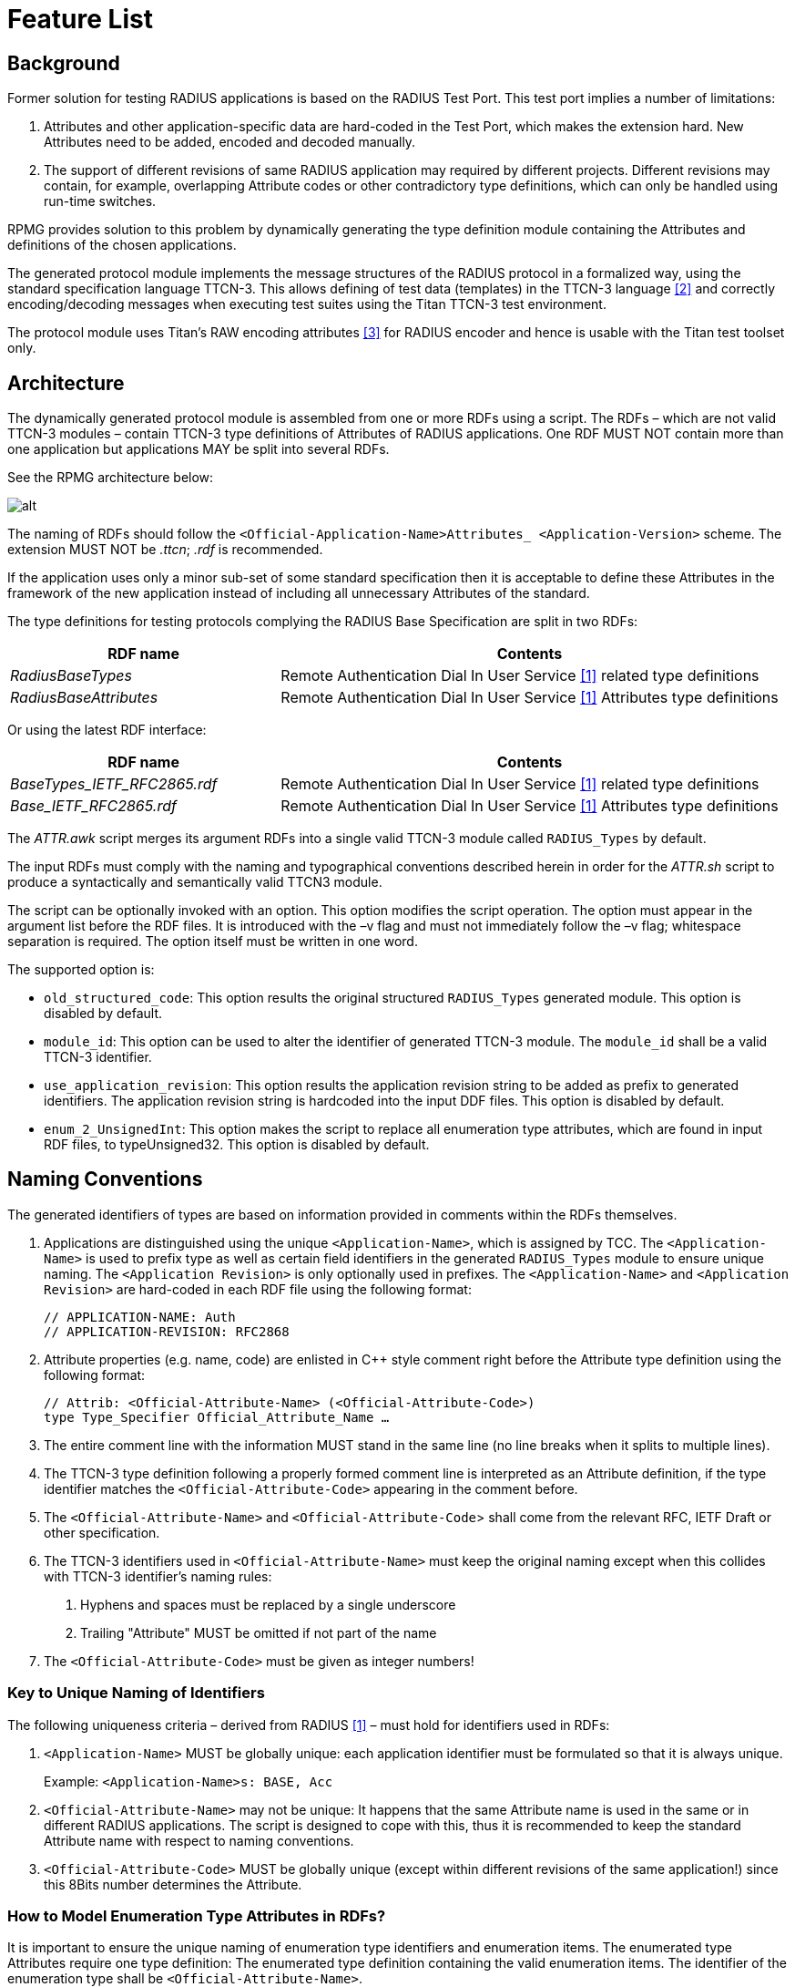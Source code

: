 = Feature List

== Background

Former solution for testing RADIUS applications is based on the RADIUS Test Port. This test port implies a number of limitations:

1.  Attributes and other application-specific data are hard-coded in the Test Port, which makes the extension hard. New Attributes need to be added, encoded and decoded manually.
2.  The support of different revisions of same RADIUS application may required by different projects. Different revisions may contain, for example, overlapping Attribute codes or other contradictory type definitions, which can only be handled using run-time switches.

RPMG provides solution to this problem by dynamically generating the type definition module containing the Attributes and definitions of the chosen applications.

The generated protocol module implements the message structures of the RADIUS protocol in a formalized way, using the standard specification language TTCN-3. This allows defining of test data (templates) in the TTCN-3 language <<11-references.adoc#_2, [2]>> and correctly encoding/decoding messages when executing test suites using the Titan TTCN-3 test environment.

The protocol module uses Titan’s RAW encoding attributes <<11-references.adoc#_3, [3]>> for RADIUS encoder and hence is usable with the Titan test toolset only.

== Architecture

The dynamically generated protocol module is assembled from one or more RDFs using a script. The RDFs – which are not valid TTCN-3 modules – contain TTCN-3 type definitions of Attributes of RADIUS applications. One RDF MUST NOT contain more than one application but applications MAY be split into several RDFs.

See the RPMG architecture below:

image:images/RPMG Architecture.png[alt]

The naming of RDFs should follow the `<Official-Application-Name>Attributes_ <Application-Version>` scheme. The extension MUST NOT be _.ttcn_; _.rdf_ is recommended.

If the application uses only a minor sub-set of some standard specification then it is acceptable to define these Attributes in the framework of the new application instead of including all unnecessary Attributes of the standard.

The type definitions for testing protocols complying the RADIUS Base Specification are split in two RDFs:

[width="100%",cols="35%,65%",options="header",]
|================================================================================================
|RDF name |Contents
|_RadiusBaseTypes_ |Remote Authentication Dial In User Service <<11-references.adoc#_1, [1]>> related type definitions
|_RadiusBaseAttributes_ |Remote Authentication Dial In User Service <<11-references.adoc#_1, [1]>> Attributes type definitions
|================================================================================================

Or using the latest RDF interface:

[width="100%",cols="35%,65%",options="header",]
|===================================================================================================
|RDF name |Contents
|__BaseTypes_IETF_RFC2865.rdf__ |Remote Authentication Dial In User Service <<11-references.adoc#_1, [1]>> related type definitions
|__Base_IETF_RFC2865.rdf__ |Remote Authentication Dial In User Service <<11-references.adoc#_1, [1]>> Attributes type definitions
|===================================================================================================

The _ATTR.awk_ script merges its argument RDFs into a single valid TTCN-3 module called `RADIUS_Types` by default.

The input RDFs must comply with the naming and typographical conventions described herein in order for the _ATTR.sh_ script to produce a syntactically and semantically valid TTCN3 module.

The script can be optionally invoked with an option. This option modifies the script operation. The option must appear in the argument list before the RDF files. It is introduced with the –v flag and must not immediately follow the –v flag; whitespace separation is required. The option itself must be written in one word.

The supported option is:

* `old_structured_code`: This option results the original structured `RADIUS_Types` generated module. This option is disabled by default.

* `module_id`: This option can be used to alter the identifier of generated TTCN-3 module. The `module_id` shall be a valid TTCN-3 identifier.

* `use_application_revision`: This option results the application revision string to be added as prefix to generated identifiers. The application revision string is hardcoded into the input DDF files. This option is disabled by default.

* `enum_2_UnsignedInt`: This option makes the script to replace all enumeration type attributes, which are found in input RDF files, to typeUnsigned32. This option is disabled by default.

[[naming_conventions]]
== Naming Conventions

The generated identifiers of types are based on information provided in comments within the RDFs themselves.

1.  Applications are distinguished using the unique `<Application-Name>`, which is assigned by TCC. The `<Application-Name>` is used to prefix type as well as certain field identifiers in the generated `RADIUS_Types` module to ensure unique naming. The `<Application Revision>` is only optionally used in prefixes. The `<Application-Name>` and `<Application Revision>` are hard-coded in each RDF file using the following format:
+
[source]
----
// APPLICATION-NAME: Auth
// APPLICATION-REVISION: RFC2868
----

2.  Attribute properties (e.g. name, code) are enlisted in C++ style comment right before the Attribute type definition using the following format:
+
[source]
----
// Attrib: <Official-Attribute-Name> (<Official-Attribute-Code>)
type Type_Specifier Official_Attribute_Name …
----

3.  The entire comment line with the information MUST stand in the same line (no line breaks when it splits to multiple lines).
4.  The TTCN-3 type definition following a properly formed comment line is interpreted as an Attribute definition, if the type identifier matches the `<Official-Attribute-Code>` appearing in the comment before.
5.  The `<Official-Attribute-Name>` and `<Official-Attribute-Code`> shall come from the relevant RFC, IETF Draft or other specification.
6.  The TTCN-3 identifiers used in `<Official-Attribute-Name>` must keep the original naming except when this collides with TTCN-3 identifier’s naming rules:
+
a. Hyphens and spaces must be replaced by a single underscore

b. Trailing "Attribute" MUST be omitted if not part of the name

7.  The `<Official-Attribute-Code>` must be given as integer numbers!

=== Key to Unique Naming of Identifiers

The following uniqueness criteria – derived from RADIUS <<11-references.adoc#_1, [1]>> – must hold for identifiers used in RDFs:

1.  `<Application-Name>` MUST be globally unique: each application identifier must be formulated so that it is always unique.
+
Example: `<Application-Name>s: BASE, Acc`

2.  `<Official-Attribute-Name>` may not be unique: It happens that the same Attribute name is used in the same or in different RADIUS applications. The script is designed to cope with this, thus it is recommended to keep the standard Attribute name with respect to naming conventions.

3.  `<Official-Attribute-Code>` MUST be globally unique (except within different revisions of the same application!) since this 8Bits number determines the Attribute.

[[how_to_model_enumeration_type_attributes_in_RDFs]]
=== How to Model Enumeration Type Attributes in RDFs?

It is important to ensure the unique naming of enumeration type identifiers and enumeration items. The enumerated type Attributes require one type definition: The enumerated type definition containing the valid enumeration items. The identifier of the enumeration type shall be `<Official-Attribute-Name>`.

All enumerations in RDFs get the following attributes automatically assigned to enumeration type Attributes' enumerations:

[source]
----
with \{
variant ``FIELDLENGTH(X)''
variant ``BYTEORDER(last)''
variant ``COMP(2scompl)''
}
----

The `FIELDLENGTH` attribute depends on the length of the field. The enumeration type identifiers and enumeration items are variable in length; these must be defined in RDFs. The type name contains the length in the following way: the enumerated word is replaced with the enum, and the length of the field is written after the enum, and there must be an underline char between the enum word and the length of the enumeration type.

The following example shows how to define for example a 8-bit-long enumerated type Attribute:

[source]
----
// Attrib: <Official-Attribute-Name> (<Official-Attribute-Code>)
type *enum_8* Official_Attribute_Name
\{
…
}
----

A 32-bit-long enumeration type can be defined otherwise, simply use the word: enumerated.

=== How to Model Code Enumeration Type in RDFs?

Code enumeration type can be extended in RADIUS applications. RPMG merges them together into a single type definition with proper attributes. The generated code enumeration type is based on information provided in comments within the RDFs themselves.

Code properties (e.g. name, code) are enlisted in C++ style comment using the following format:

[source]
// Packet-Type: <Official-Code-Name> (<Official-Code-Code>)

== Vendor Specific Attribute Handling

The vendor id and the details of the type definition of the vendor specific attributes can be defined in the RDFs.

=== Vendor ID Definition

The vendor id and the vendor name should be defined in the following forms:

[source]
// Vendor: <Vendor_name> (<Vendor-Code>)

Example:

[source]
// Vendor: ericsson (193)

=== Mandatory Type Definitions

The following types should be defined for a vendor specific attributes:

[source]
----
type set of <Vendor_name>_type <Vendor_name>_subattr_list;

type enum_8 <Vendor_name>_type_enum\{
…
}
type record <Vendor_name>_type
\{
  <Vendor_name>__type_enum f__<Vendor_name>_type,
  UINT8 attrib_length_spec,
  <Vendor_spec_type> string_val
} with \{
  variant (attrib_length_spec) “LENGTHTO(f_<Vendor_name>_type,
attrib_length_spec, string_val)"
}
----

The `<Vendor_spec_type>` can be:

* octetsring
* `vendor_specific_value`, defined in __BaseTypes_IETF_RFC2865.rdf__
* other user specified type

== Script Operation

The TTCN-3 module, containing all relevant type definitions, is generated automatically from the relevant RDFs by a script. This will ensure that no collision can appear between proper RADIUS applications.

The top-level RADIUS PDU to send/receive is always `PDU_RADIUS`.

=== Load and Parse All Input Files

If overlapping Attribute codes (same Attribute code) are found during parsing of RDFs then the created `RADIUS_Types` module will not compile!

In this case at the end of the `RADIUS_Types` module the following error message has been appeared:

`*ERROR: attrib_descriptors () != matching_attrib_types ()*`

with the number of elements in the brackets.

=== Type Identifiers

The script changes Attribute type identifiers in order to avoid name collisions. The `<Official-Application-Name>` will prefix the `Official_Attribute_Name` defined in RDF. Example:

Attribute type definition in RDF:

[source]
----
// RFC 2865
// Attrib: User-Name (1)
type Attrib_String User_Name;
----

The corresponding type definition in the generated module:

[source]
----
// RFC 2865
// Attrib: User-Name (1)
type Attrib_String Base_User_Name
----

In the original styled `RADIUS_Types` module (using `old_structured_code` option of the awk script) there are generated Attribute types. These types are not included in new styled `RADIUS_Types` module. Each generated Attribute type is a record consists of three fields: the type `attrib_type`, the length `attrib_length` and the field with the value of `_"Attribute"_`.

Example:

[source]
----
type record Attrib_Base_User_Name
\{
  Attrib attrib_type,
  UINT8 attrib_length,
  Base_User_Name base_user_name
} with \{
  variant "PRESENCE (attrib_type=Base_User_Name)"
  variant (attrib_length) "LENGTHTO(attrib_type, attrib_length, base_user_name)"
}
----

=== Attrib

All Attributes code is in a single enumerated type. Attrib enumeration type is merged together from the Attributes definitions of the RDF files by the AWK script. All enumeration item defined in different application are collected together and written to the generated __RADIUS_Types.ttcn__ file. Proper encoding attributes are added to the Attrib type by the script.

[source]
----
type enumerated Attrib
\{
  Base_User_Name (1),
…
} with \{
  variant ``FIELDLENGTH(8)''
  variant ``BYTEORDER(last)''
  variant ``COMP(2scompl)''
}
----

[[attrib-data]]
=== Attrib_Data

There is `Attrib_Data` type in the new styled `RADIUS_Types` module. This type is not included in original styled `RADIUS_Types` module. The `Attrib_Data` type is a generated union type containing all Attribute types found in the RDFs:

[source]
----
type union Attrib_Data
\{
  Base_User_Name base_user_name,
  …,
  octetstring attrib_UNKNOWN
}
----

=== GenericAttrib

In the original styled `RADIUS_Types` module (using `old_structured_code` option of the awk script) the `GenericAttrib` type is a generated union type containing all Attribute types found in the RDFs:

[source]
----
type union GenericAttrib \{
    Attrib_<Application-Name>_<Official-Attribute-Name>
                attrib_<Application-Name>_<Official-Attribute-Name>,
    Attrib_UNKNOWN attrib_UNKNOWN
}
----

`attrib_UNKNOWN` will contain the erroneous Attribute when something went wrong during the decoding of the Attribute data (in the original and the new style generated code).

[source]
----
type record Attrib_UNKNOWN
\{
  UINT8 attrib_type,
  UINT8 attrib_length,
  octetstring attrib_value
} with \{
   variant (attrib_length) ``LENGTHTO(attrib_type, attrib_length, attrib_value)''
 }
----

In the new styled `RADIUS_Types` module the `GenericAttrib` type is a record consists of three fields: the `type` `attrib_type`, the `length` `attrib_length` and the `Attrib_Data` typed `attrib_data`.

[source]
----
type record GenericAttrib
\{
  Attrib attrib_type,
  UINT8 attrib_length,
  Attrib_Data attrib_data
} with \{
  variant (attrib_length) ``LENGTHTO(attrib_type, attrib_length, attrib_data)''
  variant (attrib_data) “CROSSTAG(
    base_user_name,attrib_type=Base_User_Name;
    …;
    attrib_UNKNOWN, OTHERWISE
  )"
}
----

=== GenAttrib

There is `GenAttrib` type in the new styled `RADIUS_Types` module. This type is not included in original styled `RADIUS_Types` module. The `GenAttrib` type is a generated union type containing the `generic_Attrib` and the `attrib_UNKNOWN`.

[source]
----
type union GenAttrib
\{
  GenericAttrib genericAttrib,
  Attrib_UNKNOWN attrib_UNKNOWN
}
----

=== Attribs

Attribs is a list of Attributes (set of `GenericAttrib`) in the original styled `RADIUS_Types` module.

Attribs is a list of GenAttrib in the new styled `RADIUS_Types` module.

=== Code (Packet type)

Code enumeration type is merged together from the RDF file of different application’s Code definition by the AWK script. All enumeration item defined in different application are collected together and written to the generated __RADIUS_Types.ttcn file__. Proper encoding attributes are added to the Code type by the script.

=== Output TTCN-3 Module

All definitions of RDF files, which are not subject to change are written to the output __RADIUS_Types.ttcn__ file as is.

== Using the Script

The _ATTR.awk_ script can be executed with GNU AWK <<11-references.adoc#_4, [4]>> and its output MUST be redirected into __"RADIUS_Types.ttcn"__!
